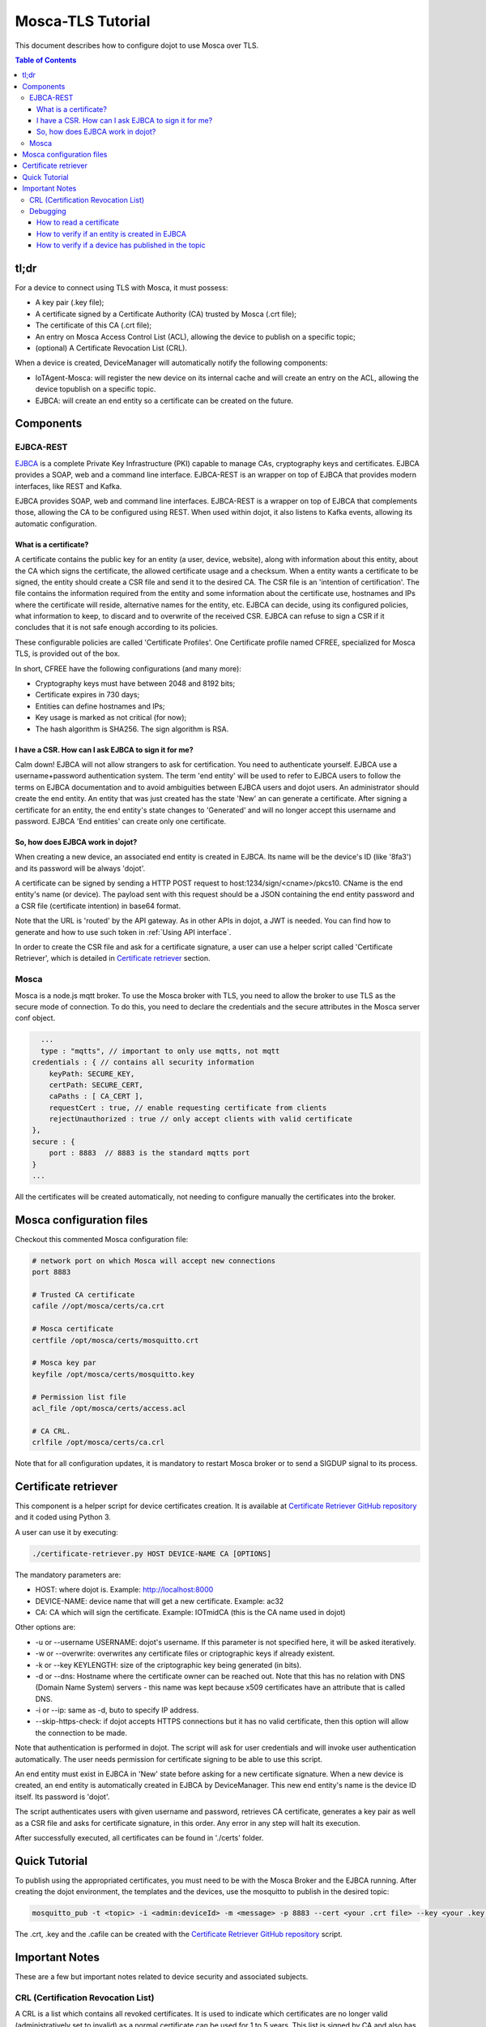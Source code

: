 Mosca-TLS Tutorial
==================

This document describes how to configure dojot to use Mosca over TLS.

.. contents:: Table of Contents
  :local:

tl;dr
-----

For a device to connect using TLS with Mosca, it must possess:

-  A key pair (.key file);
-  A certificate signed by a Certificate Authority (CA) trusted by
   Mosca (.crt file);
-  The certificate of this CA (.crt file);
-  An entry on Mosca Access Control List (ACL), allowing the device
   to publish on a specific topic;
-  (optional) A Certificate Revocation List (CRL).

When a device is created, DeviceManager will automatically notify
the following components:

-  IoTAgent-Mosca: will register the new device on its internal cache and will create an entry 
   on the ACL, allowing the device topublish on a specific topic.
-  EJBCA: will create an end entity so a certificate can be created on
   the future.

Components
----------

EJBCA-REST
~~~~~~~~~~

`EJBCA`_ is a complete Private Key Infrastructure (PKI) capable to manage CAs,
cryptography keys and certificates. EJBCA provides a SOAP, web and a command
line interface. EJBCA-REST is an wrapper on top of EJBCA that provides modern
interfaces, like REST and Kafka.

EJBCA provides SOAP, web and command line interfaces. EJBCA-REST is a wrapper
on top of EJBCA that complements those, allowing the CA to be configured using
REST. When used within dojot, it also listens to Kafka events, allowing its
automatic configuration.

What is a certificate?
^^^^^^^^^^^^^^^^^^^^^^

A certificate contains the public key for an entity (a user, device, website),
along with information about this entity, about the CA which signs the
certificate, the allowed certificate usage and a checksum. When a entity wants
a certificate to be signed, the entity should create a CSR file and send it to
the desired CA. The CSR file is an 'intention of certification'. The file
contains the information required from the entity and some information about
the certificate use, hostnames and IPs where the certificate will reside,
alternative names for the entity, etc. EJBCA can decide, using its configured
policies, what information to keep, to discard and to overwrite of the received
CSR. EJBCA can refuse to sign a CSR if it concludes that it is not safe enough
according to its policies.

These configurable policies are called 'Certificate Profiles'. One Certificate
profile named CFREE, specialized for Mosca TLS, is provided out of the box.

In short, CFREE have the following configurations (and many more):

-  Cryptography keys must have between 2048 and 8192 bits;
-  Certificate expires in 730 days;
-  Entities can define hostnames and IPs;
-  Key usage is marked as not critical (for now);
-  The hash algorithm is SHA256. The sign algorithm is RSA.

I have a CSR. How can I ask EJBCA to sign it for me?
^^^^^^^^^^^^^^^^^^^^^^^^^^^^^^^^^^^^^^^^^^^^^^^^^^^^

Calm down! EJBCA will not allow strangers to ask for certification. You need to
authenticate yourself. EJBCA use a username+password authentication system. The
term 'end entity' will be used to refer to EJBCA users to follow the terms on
EJBCA documentation and to avoid ambiguities between EJBCA users and dojot
users. An administrator should create the end entity. An entity that was just
created has the state 'New' an can generate a certificate. After signing a
certificate for an entity, the end entity's state changes to 'Generated' and
will no longer accept this username and password. EJBCA 'End entities' can
create only one certificate.

So, how does EJBCA work in dojot?
^^^^^^^^^^^^^^^^^^^^^^^^^^^^^^^^^

When creating a new device, an associated end entity is created in EJBCA. Its
name will be the device's ID (like '8fa3') and its password will be always
'dojot'.

A certificate can be signed by sending a HTTP POST request to
host:1234/sign/<cname>/pkcs10. CName is the end entity's name (or device). The
payload sent with this request should be a JSON containing the end entity
password and a CSR file (certificate intention) in base64 format.

Note that the URL is 'routed' by the API gateway. As in other APIs in dojot, a
JWT is needed. You can find how to generate and how to use such token in
:ref:`Using API interface`.

In order to create the CSR file and ask for a certificate signature, a user can
use a helper script called 'Certificate Retriever', which is detailed in
`Certificate retriever`_ section.

Mosca
~~~~~~~~~~~~
Mosca is a node.js mqtt broker. To use the Mosca broker with TLS, you need to allow the broker
to use TLS as the secure mode of connection. To do this, you need to declare the credentials and
the secure attributes in the Mosca server conf object.

.. code-block:: JavaScript

    ...
    type : "mqtts", // important to only use mqtts, not mqtt
  credentials : { // contains all security information
      keyPath: SECURE_KEY,
      certPath: SECURE_CERT,
      caPaths : [ CA_CERT ],
      requestCert : true, // enable requesting certificate from clients
      rejectUnauthorized : true // only accept clients with valid certificate
  },
  secure : {
      port : 8883  // 8883 is the standard mqtts port
  }
  ...

All the certificates will be created automatically, 
not needing to configure manually the certificates into the broker.

Mosca configuration files
-----------------------------

Checkout this commented Mosca configuration file:

.. code:: ini

    # network port on which Mosca will accept new connections
    port 8883

    # Trusted CA certificate
    cafile //opt/mosca/certs/ca.crt

    # Mosca certificate
    certfile /opt/mosca/certs/mosquitto.crt

    # Mosca key par
    keyfile /opt/mosca/certs/mosquitto.key

    # Permission list file
    acl_file /opt/mosca/certs/access.acl

    # CA CRL.
    crlfile /opt/mosca/certs/ca.crl

Note that for all configuration updates, it is mandatory to restart
Mosca broker or to send a SIGDUP signal to its process.

Certificate retriever
---------------------

This component is a helper script for device certificates creation. It
is available at `Certificate Retriever GitHub repository`_ and it
coded using Python 3.

A user can use it by executing:

.. code:: bash

    ./certificate-retriever.py HOST DEVICE-NAME CA [OPTIONS]

The mandatory parameters are:

-  HOST: where dojot is. Example: http://localhost:8000
-  DEVICE-NAME: device name that will get a new certificate. Example:
   ac32
-  CA: CA which will sign the certificate. Example: IOTmidCA (this is
   the CA name used in dojot)

Other options are:

-  -u or --username USERNAME: dojot's username. If this parameter is not
   specified here, it will be asked iteratively.
-  -w or --overwrite: overwrites any certificate files or criptographic
   keys if already existent.
-  -k or --key KEYLENGTH: size of the criptographic key being generated
   (in bits).
-  -d or --dns: Hostname where the certificate owner can be reached out.
   Note that this has no relation with DNS (Domain Name System) servers
   - this name was kept because x509 certificates have an attribute that
   is called DNS.
-  -i or --ip: same as -d, buto to specify IP address.
-  --skip-https-check: if dojot accepts HTTPS connections but it has no
   valid certificate, then this option will allow the connection to be
   made.

Note that authentication is performed in dojot. The script will ask for user
credentials and will invoke user authentication automatically. The user needs
permission for certificate signing to be able to use this script.

An end entity must exist in EJBCA in 'New' state before asking for a new
certificate signature. When a new device is created, an end entity is
automatically created in EJBCA by DeviceManager. This new end entity's name is
the device ID itself. Its password is 'dojot'.

The script authenticates users with given username and password, retrieves CA
certificate, generates a key pair as well as a CSR file and asks for
certificate signature, in this order. Any error in any step will halt its
execution.

After successfully executed, all certificates can be found in './certs'
folder.

Quick Tutorial
--------------

To publish using the appropriated certificates, you must need to be 
with the Mosca Broker and the EJBCA running. After creating the dojot 
environment, the templates and the devices, use the mosquitto to publish 
in the desired topic:

.. code:: bash

     mosquitto_pub -t <topic> -i <admin:deviceId> -m <message> -p 8883 --cert <your .crt file> --key <your .key file> --cafile IOTmidCA.crt

The .crt, .key and the .cafile can be created with the `Certificate Retriever GitHub repository`_ script.


Important Notes
---------------

These are a few but important notes related to device security and
associated subjects.

CRL (Certification Revocation List)
~~~~~~~~~~~~~~~~~~~~~~~~~~~~~~~~~~~

A CRL is a list which contains all revoked certificates. It is used to indicate
which certificates are no longer valid (administratively set to invalid) as a
normal certificate can be used for 1 to 5 years. This list is signed by CA and
also has an expiration date - 1 day by default. In TLS protocol, if CRL is
expired then the recommended action to be taken is to refuse all incoming
connections, as there is no way to check if the certificates used in those
connections are invalid or not. This procedure is implemented in Mosca.

Therefore, CA must generate a new list periodically. All components that use it
must be updated.

Debugging
~~~~~~~~~

TLS errors might be not so verbose as other problems. If an error occurrs, the
user might not know what went wrong because no component indicates any problem.
In this section there are some tips, frequent problems and debugging tools to
find out what's happening.

How to read a certificate
^^^^^^^^^^^^^^^^^^^^^^^^^

A certificate file can be in two formats: PEM (base64 text) or DER
(binary). OpenSSL offers tools to read such formats:

.. code:: bash

    openssl x509 -noout -text -in certFile.crt

To read a CRL:

.. code:: bash

    openssl crl -inform PEM -text -noout -in crlFile.crl

How to verify if an entity is created in EJBCA
^^^^^^^^^^^^^^^^^^^^^^^^^^^^^^^^^^^^^^^^^^^^^^
You can check if a entity (device) is created in the EJBCA by checking the EJBCA log:

.. code:: bash

    user 3b987 created

in the example above, we created a device with id 3b987. After the device was created, 
the ejbca add the device has an entity.

How to verify if a device has published in the topic
^^^^^^^^^^^^^^^^^^^^^^^^^^^^^^^^^^^^^^^^^^^^^^^^^^^^
You can check if your device has successfully published into Mosca broker by checking the Mosca log:

.. code:: bash

    Published /devices/termo { temperature: 62.4 } admin:87852f undefined undefined

if a message like this did not appear, there was probably a failure to authenticate the certificates. 
Try to recreate the certificates with the `Certificate Retriever GitHub repository`_ script.

.. _EJBCA: https://www.ejbca.org 
.. _User Guide: http://dojotdocs.readthedocs.io/en/latest/user_guide.html#first-steps
.. _Mosca repository: https://github.com/mcollina/mosca
.. _Certificate Retriever GitHub repository: https://github.com/dojot/certificate-retriever
